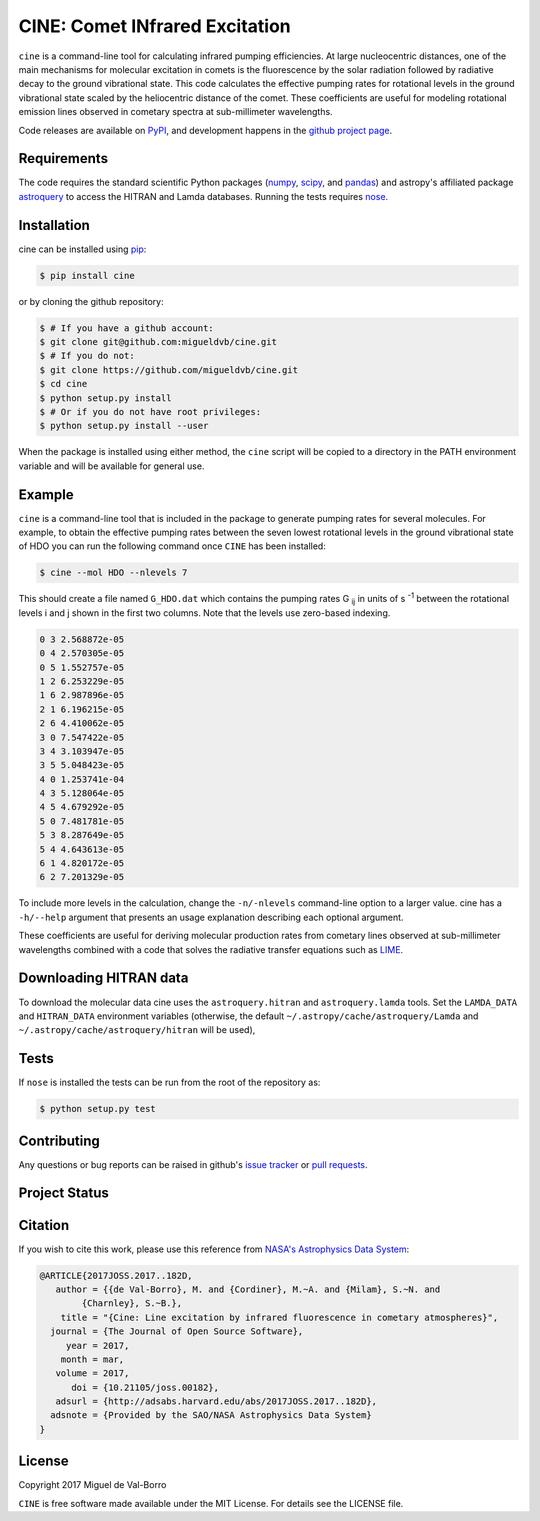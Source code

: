 ===============================
CINE: Comet INfrared Excitation
===============================


``cine`` is a command-line tool for calculating infrared pumping efficiencies.
At large nucleocentric distances, one of the main mechanisms for molecular
excitation in comets is the fluorescence by the solar radiation followed by
radiative decay to the ground vibrational state.  This code calculates the
effective pumping rates for rotational levels in the ground vibrational state
scaled by the heliocentric distance of the comet.  These coefficients are
useful for modeling rotational emission lines observed in cometary spectra at
sub-millimeter wavelengths.

Code releases are available on `PyPI <https://pypi.python.org/pypi/cine>`_, and
development happens in the `github project page
<https://github.com/migueldvb/cine>`_.


Requirements
------------

The code requires the standard scientific Python packages (`numpy
<http://www.numpy.org/>`_, `scipy <https://www.scipy.org/>`_, and `pandas
<http://pandas.pydata.org/>`_) and astropy's affiliated package `astroquery
<https://github.com/astropy/astroquery>`_  to access the HITRAN and Lamda
databases. Running the tests requires `nose
<https://pypi.python.org/pypi/nose>`_.


Installation
------------

cine can be installed using `pip <https://pypi.python.org/pypi/pip>`_:

.. code-block:: bash

    $ pip install cine

or by cloning the github repository:

.. code-block:: bash

    $ # If you have a github account:
    $ git clone git@github.com:migueldvb/cine.git
    $ # If you do not:
    $ git clone https://github.com/migueldvb/cine.git
    $ cd cine
    $ python setup.py install
    $ # Or if you do not have root privileges:
    $ python setup.py install --user

When the package is installed using either method, the ``cine`` script will be
copied to a directory in the PATH environment variable and will be available
for general use.


Example
-------

``cine`` is a command-line tool that is included in the package to generate
pumping rates for several molecules. For example, to obtain the effective
pumping rates between the seven lowest rotational levels in the ground
vibrational state of HDO you can run the following command once ``CINE`` has
been installed:

.. code-block:: bash

    $ cine --mol HDO --nlevels 7

This should create a file named ``G_HDO.dat`` which contains the pumping rates
G :subscript:`ij` in units of s :superscript:`-1` between the rotational levels
i and j shown in the first two columns. Note that the levels use zero-based
indexing.

.. code-block:: bash

    0 3 2.568872e-05
    0 4 2.570305e-05
    0 5 1.552757e-05
    1 2 6.253229e-05
    1 6 2.987896e-05
    2 1 6.196215e-05
    2 6 4.410062e-05
    3 0 7.547422e-05
    3 4 3.103947e-05
    3 5 5.048423e-05
    4 0 1.253741e-04
    4 3 5.128064e-05
    4 5 4.679292e-05
    5 0 7.481781e-05
    5 3 8.287649e-05
    5 4 4.643613e-05
    6 1 4.820172e-05
    6 2 7.201329e-05

To include more levels in the calculation, change the ``-n/-nlevels`` command-line
option to a larger value.  cine has a ``-h/--help`` argument that presents an
usage explanation describing each optional argument.

These coefficients are useful for deriving molecular production rates from cometary
lines observed at sub-millimeter wavelengths combined with a code that
solves the radiative transfer equations such as `LIME
<https://github.com/lime-rt/lime>`_.


Downloading HITRAN data
-----------------------

To download the molecular data cine uses the ``astroquery.hitran`` and
``astroquery.lamda`` tools.  Set the ``LAMDA_DATA`` and ``HITRAN_DATA``
environment variables (otherwise, the default
``~/.astropy/cache/astroquery/Lamda``  and
``~/.astropy/cache/astroquery/hitran`` will be used),


Tests
-----

If ``nose`` is installed the tests can be run from the root of the repository as:

.. code-block:: bash

    $ python setup.py test


Contributing
------------

Any questions or bug reports can be raised in github's `issue tracker
<https://github.com/migueldvb/cine/issues>`_ or `pull requests
<https://github.com/migueldvb/cine/pulls>`_.


Project Status
--------------

.. image:: https://travis-ci.org/migueldvb/cine.svg?branch=master
    :target: https://travis-ci.org/migueldvb/cine?branch=master

.. image:: https://coveralls.io/repos/github/migueldvb/cine/badge.svg?branch=master
    :target: https://coveralls.io/github/migueldvb/cine?branch=master


Citation
--------

If you wish to cite this work, please use this reference from `NASA's
Astrophysics Data System
<https://ui.adsabs.harvard.edu/#abs/2017JOSS.2017..182D/abstract>`_:

.. code-block:: bibtex

    @ARTICLE{2017JOSS.2017..182D,
       author = {{de Val-Borro}, M. and {Cordiner}, M.~A. and {Milam}, S.~N. and 
            {Charnley}, S.~B.},
        title = "{Cine: Line excitation by infrared fluorescence in cometary atmospheres}",
      journal = {The Journal of Open Source Software},
         year = 2017,
        month = mar,
       volume = 2017,
          doi = {10.21105/joss.00182},
       adsurl = {http://adsabs.harvard.edu/abs/2017JOSS.2017..182D},
      adsnote = {Provided by the SAO/NASA Astrophysics Data System}
    }


License
-------

Copyright 2017 Miguel de Val-Borro

``CINE`` is free software made available under the MIT License.
For details see the LICENSE file.
